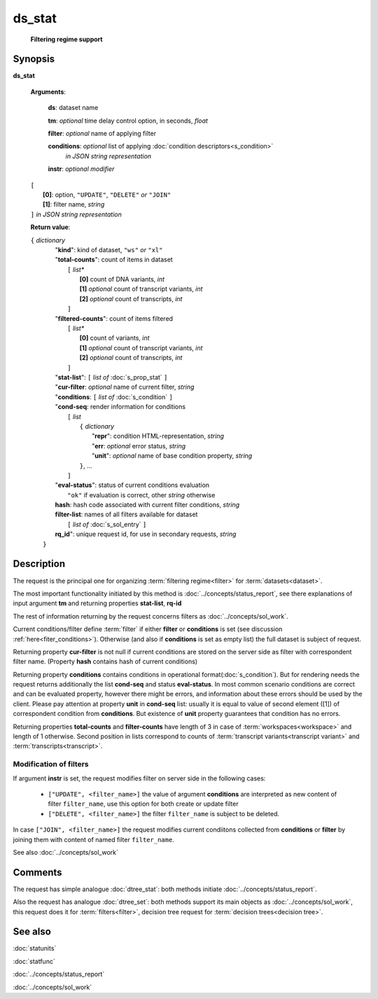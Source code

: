 ds_stat
=======
        **Filtering regime support**
        
.. index:: 
    ds_stat; request

Synopsis
--------
**ds_stat** 

    **Arguments**: 

        **ds**: dataset name
        
        **tm**: *optional* time delay control option, in seconds, *float*

        **filter**: *optional* name of applying filter
        
        **conditions**: *optional* list of applying :doc:`condition descriptors<s_condition>`
            *in JSON string representation*

        **instr**: *optional modifier* 
        
    |       ``[``
    |           **[0]**: option, ``"UPDATE"``, ``"DELETE"`` *or* ``"JOIN"``
    |           **[1]**: filter name, *string*
    |       ``]`` *in JSON string representation*
        
    **Return value**: 
    
    | ``{`` *dictionary*
    |      "**kind**": kind of dataset, ``"ws"`` *or* ``"xl"``
    |      "**total-counts**": count of items in dataset
    |           ``[`` *list**
    |               **[0]** count of DNA variants, *int*
    |               **[1]** *optional* count of transcript variants, *int*
    |               **[2]** *optional* count of transcripts, *int*
    |           ``]``
    |      "**filtered-counts**": count of items filtered
    |           ``[`` *list**
    |               **[0]** count of variants, *int*
    |               **[1]** *optional* count of transcript variants, *int*
    |               **[2]** *optional* count of transcripts, *int*
    |           ``]``
    |      "**stat-list**": ``[`` *list of* :doc:`s_prop_stat` ``]``
    |      "**cur-filter**: *optional* name of current filter, *string*
    |      "**conditions**:  ``[`` *list of* :doc:`s_condition` ``]``
    |      "**cond-seq**: render information for conditions
    |           ``[`` *list* 
    |               ``{`` *dictionary* 
    |                    "**repr**": condition HTML-representation, *string*
    |                    "**err**: *optional* error status, *string*
    |                    "**unit**": *optional* name of base condition property, *string*
    |               ``}``, ...
    |           ``]``
    |      "**eval-status**": status of current conditions evaluation
    |              ``"ok"`` if evaluation is correct, other *string* otherwise
    |      **hash**: hash code associated with current filter conditions, *string*
    |      **filter-list**: names of all filters available for dataset
    |           ``[`` *list of* :doc:`s_sol_entry` ``]``
    |      **rq_id**": unique request id, for use in secondary requests, *string*
    |  ``}``
    
Description
-----------
The request is the principal one for organizing :term:`filtering regime<filter>` for :term:`datasets<dataset>`. 

The most important functionality initiated by this method is :doc:`../concepts/status_report`, see there explanations of input argument **tm** and returning properties **stat-list**, **rq-id**

The rest of information returning by the request concerns filters as :doc:`../concepts/sol_work`.

Current conditions/filter define :term:`filter` if either **filter** or **conditions** is set (see discussion :ref:`here<fiter_conditions>`). 
Otherwise (and also if **conditions** is set as empty list) the full dataset is subject of request.

Returning property **cur-filter** is not null if current conditions are stored on the server side as filter with correspondent filter name. (Property **hash** contains hash of current conditions)

Returning property **conditions** contains conditions in operational format(:doc:`s_condition`). But for rendering needs the request returns additionally the list **cond-seq** and status **eval-status**. In most common scenario conditions are correct and can be evaluated property, however there might be errors, and information about these errors should be used by the client. Please pay attention at property **unit** in **cond-seq** list: usually it is equal to  value of second element ([1]) of correspondent condition from **conditions**. But existence of **unit** property guarantees that condition has no errors.

Returning properties **total-counts** and **filter-counts** have length of 3 in case of :term:`workspaces<workspace>` and length of 1 otherwise. Second position in lists correspond to counts of :term:`transcript variants<transcript variant>` and :term:`transcripts<transcript>`.

Modification of filters
^^^^^^^^^^^^^^^^^^^^^^^
If argument **instr** is set, the request modifies filter on server side in the following cases:

   * ``["UPDATE", <filter_name>]`` the value of argument **conditions** are interpreted as new content of filter ``filter_name``, use this option for both create or update filter
    
   * ``["DELETE", <filter_name>]`` the filter ``filter_name`` is subject to be deleted.
     
In case ``["JOIN", <filter_name>]`` the request modifies current condiitons collected from **conditions** or **filter** by joining them with content of named filter ``filter_name``.
     
See also :doc:`../concepts/sol_work`

Comments
--------
The request has simple analogue :doc:`dtree_stat`: both methods initiate :doc:`../concepts/status_report`.

Also the request has analogue :doc:`dtree_set`: both methods support its main objects as :doc:`../concepts/sol_work`, this request does it for :term:`filters<filter>`, decision tree request for :term:`decision trees<decision tree>`.

See also
--------
:doc:`statunits`     

:doc:`statfunc`

:doc:`../concepts/status_report`  

:doc:`../concepts/sol_work`

